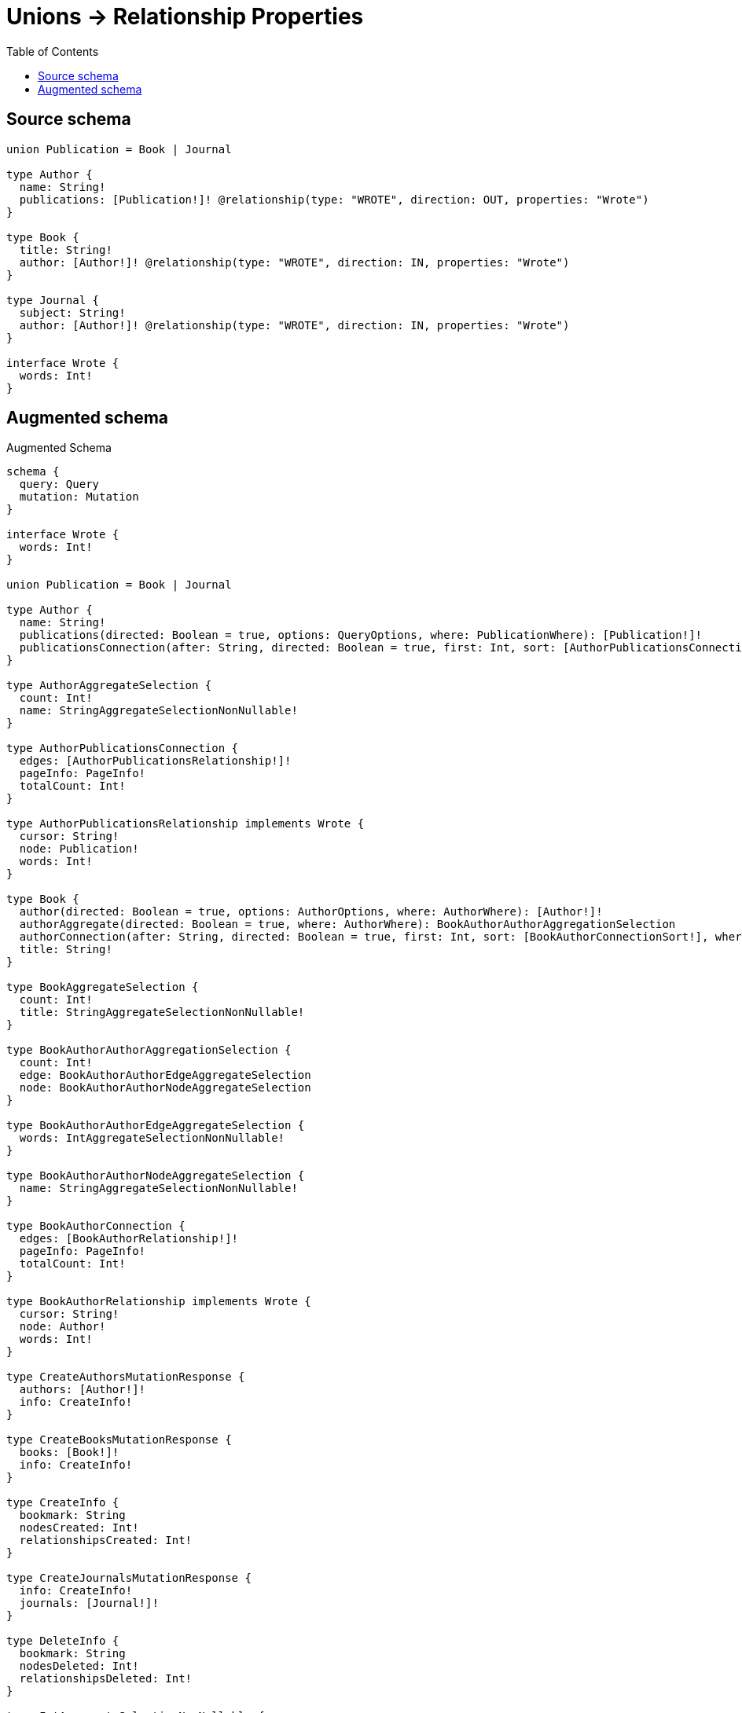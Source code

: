 :toc:

= Unions -> Relationship Properties

== Source schema

[source,graphql,schema=true]
----
union Publication = Book | Journal

type Author {
  name: String!
  publications: [Publication!]! @relationship(type: "WROTE", direction: OUT, properties: "Wrote")
}

type Book {
  title: String!
  author: [Author!]! @relationship(type: "WROTE", direction: IN, properties: "Wrote")
}

type Journal {
  subject: String!
  author: [Author!]! @relationship(type: "WROTE", direction: IN, properties: "Wrote")
}

interface Wrote {
  words: Int!
}
----

== Augmented schema

.Augmented Schema
[source,graphql]
----
schema {
  query: Query
  mutation: Mutation
}

interface Wrote {
  words: Int!
}

union Publication = Book | Journal

type Author {
  name: String!
  publications(directed: Boolean = true, options: QueryOptions, where: PublicationWhere): [Publication!]!
  publicationsConnection(after: String, directed: Boolean = true, first: Int, sort: [AuthorPublicationsConnectionSort!], where: AuthorPublicationsConnectionWhere): AuthorPublicationsConnection!
}

type AuthorAggregateSelection {
  count: Int!
  name: StringAggregateSelectionNonNullable!
}

type AuthorPublicationsConnection {
  edges: [AuthorPublicationsRelationship!]!
  pageInfo: PageInfo!
  totalCount: Int!
}

type AuthorPublicationsRelationship implements Wrote {
  cursor: String!
  node: Publication!
  words: Int!
}

type Book {
  author(directed: Boolean = true, options: AuthorOptions, where: AuthorWhere): [Author!]!
  authorAggregate(directed: Boolean = true, where: AuthorWhere): BookAuthorAuthorAggregationSelection
  authorConnection(after: String, directed: Boolean = true, first: Int, sort: [BookAuthorConnectionSort!], where: BookAuthorConnectionWhere): BookAuthorConnection!
  title: String!
}

type BookAggregateSelection {
  count: Int!
  title: StringAggregateSelectionNonNullable!
}

type BookAuthorAuthorAggregationSelection {
  count: Int!
  edge: BookAuthorAuthorEdgeAggregateSelection
  node: BookAuthorAuthorNodeAggregateSelection
}

type BookAuthorAuthorEdgeAggregateSelection {
  words: IntAggregateSelectionNonNullable!
}

type BookAuthorAuthorNodeAggregateSelection {
  name: StringAggregateSelectionNonNullable!
}

type BookAuthorConnection {
  edges: [BookAuthorRelationship!]!
  pageInfo: PageInfo!
  totalCount: Int!
}

type BookAuthorRelationship implements Wrote {
  cursor: String!
  node: Author!
  words: Int!
}

type CreateAuthorsMutationResponse {
  authors: [Author!]!
  info: CreateInfo!
}

type CreateBooksMutationResponse {
  books: [Book!]!
  info: CreateInfo!
}

type CreateInfo {
  bookmark: String
  nodesCreated: Int!
  relationshipsCreated: Int!
}

type CreateJournalsMutationResponse {
  info: CreateInfo!
  journals: [Journal!]!
}

type DeleteInfo {
  bookmark: String
  nodesDeleted: Int!
  relationshipsDeleted: Int!
}

type IntAggregateSelectionNonNullable {
  average: Float!
  max: Int!
  min: Int!
  sum: Int!
}

type Journal {
  author(directed: Boolean = true, options: AuthorOptions, where: AuthorWhere): [Author!]!
  authorAggregate(directed: Boolean = true, where: AuthorWhere): JournalAuthorAuthorAggregationSelection
  authorConnection(after: String, directed: Boolean = true, first: Int, sort: [JournalAuthorConnectionSort!], where: JournalAuthorConnectionWhere): JournalAuthorConnection!
  subject: String!
}

type JournalAggregateSelection {
  count: Int!
  subject: StringAggregateSelectionNonNullable!
}

type JournalAuthorAuthorAggregationSelection {
  count: Int!
  edge: JournalAuthorAuthorEdgeAggregateSelection
  node: JournalAuthorAuthorNodeAggregateSelection
}

type JournalAuthorAuthorEdgeAggregateSelection {
  words: IntAggregateSelectionNonNullable!
}

type JournalAuthorAuthorNodeAggregateSelection {
  name: StringAggregateSelectionNonNullable!
}

type JournalAuthorConnection {
  edges: [JournalAuthorRelationship!]!
  pageInfo: PageInfo!
  totalCount: Int!
}

type JournalAuthorRelationship implements Wrote {
  cursor: String!
  node: Author!
  words: Int!
}

type Mutation {
  createAuthors(input: [AuthorCreateInput!]!): CreateAuthorsMutationResponse!
  createBooks(input: [BookCreateInput!]!): CreateBooksMutationResponse!
  createJournals(input: [JournalCreateInput!]!): CreateJournalsMutationResponse!
  deleteAuthors(delete: AuthorDeleteInput, where: AuthorWhere): DeleteInfo!
  deleteBooks(delete: BookDeleteInput, where: BookWhere): DeleteInfo!
  deleteJournals(delete: JournalDeleteInput, where: JournalWhere): DeleteInfo!
  updateAuthors(connect: AuthorConnectInput, create: AuthorRelationInput, delete: AuthorDeleteInput, disconnect: AuthorDisconnectInput, update: AuthorUpdateInput, where: AuthorWhere): UpdateAuthorsMutationResponse!
  updateBooks(connect: BookConnectInput, create: BookRelationInput, delete: BookDeleteInput, disconnect: BookDisconnectInput, update: BookUpdateInput, where: BookWhere): UpdateBooksMutationResponse!
  updateJournals(connect: JournalConnectInput, create: JournalRelationInput, delete: JournalDeleteInput, disconnect: JournalDisconnectInput, update: JournalUpdateInput, where: JournalWhere): UpdateJournalsMutationResponse!
}

"Pagination information (Relay)"
type PageInfo {
  endCursor: String
  hasNextPage: Boolean!
  hasPreviousPage: Boolean!
  startCursor: String
}

type Query {
  authors(options: AuthorOptions, where: AuthorWhere): [Author!]!
  authorsAggregate(where: AuthorWhere): AuthorAggregateSelection!
  books(options: BookOptions, where: BookWhere): [Book!]!
  booksAggregate(where: BookWhere): BookAggregateSelection!
  journals(options: JournalOptions, where: JournalWhere): [Journal!]!
  journalsAggregate(where: JournalWhere): JournalAggregateSelection!
}

type StringAggregateSelectionNonNullable {
  longest: String!
  shortest: String!
}

type UpdateAuthorsMutationResponse {
  authors: [Author!]!
  info: UpdateInfo!
}

type UpdateBooksMutationResponse {
  books: [Book!]!
  info: UpdateInfo!
}

type UpdateInfo {
  bookmark: String
  nodesCreated: Int!
  nodesDeleted: Int!
  relationshipsCreated: Int!
  relationshipsDeleted: Int!
}

type UpdateJournalsMutationResponse {
  info: UpdateInfo!
  journals: [Journal!]!
}

enum SortDirection {
  "Sort by field values in ascending order."
  ASC
  "Sort by field values in descending order."
  DESC
}

input AuthorConnectInput {
  publications: AuthorPublicationsConnectInput
}

input AuthorConnectWhere {
  node: AuthorWhere!
}

input AuthorCreateInput {
  name: String!
  publications: AuthorPublicationsCreateInput
}

input AuthorDeleteInput {
  publications: AuthorPublicationsDeleteInput
}

input AuthorDisconnectInput {
  publications: AuthorPublicationsDisconnectInput
}

input AuthorOptions {
  limit: Int
  offset: Int
  "Specify one or more AuthorSort objects to sort Authors by. The sorts will be applied in the order in which they are arranged in the array."
  sort: [AuthorSort!]
}

input AuthorPublicationsBookConnectFieldInput {
  connect: [BookConnectInput!]
  edge: WroteCreateInput!
  where: BookConnectWhere
}

input AuthorPublicationsBookConnectionWhere {
  AND: [AuthorPublicationsBookConnectionWhere!]
  OR: [AuthorPublicationsBookConnectionWhere!]
  edge: WroteWhere
  edge_NOT: WroteWhere
  node: BookWhere
  node_NOT: BookWhere
}

input AuthorPublicationsBookCreateFieldInput {
  edge: WroteCreateInput!
  node: BookCreateInput!
}

input AuthorPublicationsBookDeleteFieldInput {
  delete: BookDeleteInput
  where: AuthorPublicationsBookConnectionWhere
}

input AuthorPublicationsBookDisconnectFieldInput {
  disconnect: BookDisconnectInput
  where: AuthorPublicationsBookConnectionWhere
}

input AuthorPublicationsBookFieldInput {
  connect: [AuthorPublicationsBookConnectFieldInput!]
  create: [AuthorPublicationsBookCreateFieldInput!]
}

input AuthorPublicationsBookUpdateConnectionInput {
  edge: WroteUpdateInput
  node: BookUpdateInput
}

input AuthorPublicationsBookUpdateFieldInput {
  connect: [AuthorPublicationsBookConnectFieldInput!]
  create: [AuthorPublicationsBookCreateFieldInput!]
  delete: [AuthorPublicationsBookDeleteFieldInput!]
  disconnect: [AuthorPublicationsBookDisconnectFieldInput!]
  update: AuthorPublicationsBookUpdateConnectionInput
  where: AuthorPublicationsBookConnectionWhere
}

input AuthorPublicationsConnectInput {
  Book: [AuthorPublicationsBookConnectFieldInput!]
  Journal: [AuthorPublicationsJournalConnectFieldInput!]
}

input AuthorPublicationsConnectionSort {
  edge: WroteSort
}

input AuthorPublicationsConnectionWhere {
  Book: AuthorPublicationsBookConnectionWhere
  Journal: AuthorPublicationsJournalConnectionWhere
}

input AuthorPublicationsCreateFieldInput {
  Book: [AuthorPublicationsBookCreateFieldInput!]
  Journal: [AuthorPublicationsJournalCreateFieldInput!]
}

input AuthorPublicationsCreateInput {
  Book: AuthorPublicationsBookFieldInput
  Journal: AuthorPublicationsJournalFieldInput
}

input AuthorPublicationsDeleteInput {
  Book: [AuthorPublicationsBookDeleteFieldInput!]
  Journal: [AuthorPublicationsJournalDeleteFieldInput!]
}

input AuthorPublicationsDisconnectInput {
  Book: [AuthorPublicationsBookDisconnectFieldInput!]
  Journal: [AuthorPublicationsJournalDisconnectFieldInput!]
}

input AuthorPublicationsJournalConnectFieldInput {
  connect: [JournalConnectInput!]
  edge: WroteCreateInput!
  where: JournalConnectWhere
}

input AuthorPublicationsJournalConnectionWhere {
  AND: [AuthorPublicationsJournalConnectionWhere!]
  OR: [AuthorPublicationsJournalConnectionWhere!]
  edge: WroteWhere
  edge_NOT: WroteWhere
  node: JournalWhere
  node_NOT: JournalWhere
}

input AuthorPublicationsJournalCreateFieldInput {
  edge: WroteCreateInput!
  node: JournalCreateInput!
}

input AuthorPublicationsJournalDeleteFieldInput {
  delete: JournalDeleteInput
  where: AuthorPublicationsJournalConnectionWhere
}

input AuthorPublicationsJournalDisconnectFieldInput {
  disconnect: JournalDisconnectInput
  where: AuthorPublicationsJournalConnectionWhere
}

input AuthorPublicationsJournalFieldInput {
  connect: [AuthorPublicationsJournalConnectFieldInput!]
  create: [AuthorPublicationsJournalCreateFieldInput!]
}

input AuthorPublicationsJournalUpdateConnectionInput {
  edge: WroteUpdateInput
  node: JournalUpdateInput
}

input AuthorPublicationsJournalUpdateFieldInput {
  connect: [AuthorPublicationsJournalConnectFieldInput!]
  create: [AuthorPublicationsJournalCreateFieldInput!]
  delete: [AuthorPublicationsJournalDeleteFieldInput!]
  disconnect: [AuthorPublicationsJournalDisconnectFieldInput!]
  update: AuthorPublicationsJournalUpdateConnectionInput
  where: AuthorPublicationsJournalConnectionWhere
}

input AuthorPublicationsUpdateInput {
  Book: [AuthorPublicationsBookUpdateFieldInput!]
  Journal: [AuthorPublicationsJournalUpdateFieldInput!]
}

input AuthorRelationInput {
  publications: AuthorPublicationsCreateFieldInput
}

"Fields to sort Authors by. The order in which sorts are applied is not guaranteed when specifying many fields in one AuthorSort object."
input AuthorSort {
  name: SortDirection
}

input AuthorUpdateInput {
  name: String
  publications: AuthorPublicationsUpdateInput
}

input AuthorWhere {
  AND: [AuthorWhere!]
  OR: [AuthorWhere!]
  name: String
  name_CONTAINS: String
  name_ENDS_WITH: String
  name_IN: [String!]
  name_NOT: String
  name_NOT_CONTAINS: String
  name_NOT_ENDS_WITH: String
  name_NOT_IN: [String!]
  name_NOT_STARTS_WITH: String
  name_STARTS_WITH: String
  publicationsConnection: AuthorPublicationsConnectionWhere @deprecated(reason : "Use `publicationsConnection_SOME` instead.")
  publicationsConnection_ALL: AuthorPublicationsConnectionWhere
  publicationsConnection_NONE: AuthorPublicationsConnectionWhere
  publicationsConnection_NOT: AuthorPublicationsConnectionWhere @deprecated(reason : "Use `publicationsConnection_NONE` instead.")
  publicationsConnection_SINGLE: AuthorPublicationsConnectionWhere
  publicationsConnection_SOME: AuthorPublicationsConnectionWhere
}

input BookAuthorAggregateInput {
  AND: [BookAuthorAggregateInput!]
  OR: [BookAuthorAggregateInput!]
  count: Int
  count_GT: Int
  count_GTE: Int
  count_LT: Int
  count_LTE: Int
  edge: BookAuthorEdgeAggregationWhereInput
  node: BookAuthorNodeAggregationWhereInput
}

input BookAuthorConnectFieldInput {
  connect: [AuthorConnectInput!]
  edge: WroteCreateInput!
  where: AuthorConnectWhere
}

input BookAuthorConnectionSort {
  edge: WroteSort
  node: AuthorSort
}

input BookAuthorConnectionWhere {
  AND: [BookAuthorConnectionWhere!]
  OR: [BookAuthorConnectionWhere!]
  edge: WroteWhere
  edge_NOT: WroteWhere
  node: AuthorWhere
  node_NOT: AuthorWhere
}

input BookAuthorCreateFieldInput {
  edge: WroteCreateInput!
  node: AuthorCreateInput!
}

input BookAuthorDeleteFieldInput {
  delete: AuthorDeleteInput
  where: BookAuthorConnectionWhere
}

input BookAuthorDisconnectFieldInput {
  disconnect: AuthorDisconnectInput
  where: BookAuthorConnectionWhere
}

input BookAuthorEdgeAggregationWhereInput {
  AND: [BookAuthorEdgeAggregationWhereInput!]
  OR: [BookAuthorEdgeAggregationWhereInput!]
  words_AVERAGE_EQUAL: Float
  words_AVERAGE_GT: Float
  words_AVERAGE_GTE: Float
  words_AVERAGE_LT: Float
  words_AVERAGE_LTE: Float
  words_EQUAL: Int
  words_GT: Int
  words_GTE: Int
  words_LT: Int
  words_LTE: Int
  words_MAX_EQUAL: Int
  words_MAX_GT: Int
  words_MAX_GTE: Int
  words_MAX_LT: Int
  words_MAX_LTE: Int
  words_MIN_EQUAL: Int
  words_MIN_GT: Int
  words_MIN_GTE: Int
  words_MIN_LT: Int
  words_MIN_LTE: Int
  words_SUM_EQUAL: Int
  words_SUM_GT: Int
  words_SUM_GTE: Int
  words_SUM_LT: Int
  words_SUM_LTE: Int
}

input BookAuthorFieldInput {
  connect: [BookAuthorConnectFieldInput!]
  create: [BookAuthorCreateFieldInput!]
}

input BookAuthorNodeAggregationWhereInput {
  AND: [BookAuthorNodeAggregationWhereInput!]
  OR: [BookAuthorNodeAggregationWhereInput!]
  name_AVERAGE_EQUAL: Float
  name_AVERAGE_GT: Float
  name_AVERAGE_GTE: Float
  name_AVERAGE_LT: Float
  name_AVERAGE_LTE: Float
  name_EQUAL: String
  name_GT: Int
  name_GTE: Int
  name_LONGEST_EQUAL: Int
  name_LONGEST_GT: Int
  name_LONGEST_GTE: Int
  name_LONGEST_LT: Int
  name_LONGEST_LTE: Int
  name_LT: Int
  name_LTE: Int
  name_SHORTEST_EQUAL: Int
  name_SHORTEST_GT: Int
  name_SHORTEST_GTE: Int
  name_SHORTEST_LT: Int
  name_SHORTEST_LTE: Int
}

input BookAuthorUpdateConnectionInput {
  edge: WroteUpdateInput
  node: AuthorUpdateInput
}

input BookAuthorUpdateFieldInput {
  connect: [BookAuthorConnectFieldInput!]
  create: [BookAuthorCreateFieldInput!]
  delete: [BookAuthorDeleteFieldInput!]
  disconnect: [BookAuthorDisconnectFieldInput!]
  update: BookAuthorUpdateConnectionInput
  where: BookAuthorConnectionWhere
}

input BookConnectInput {
  author: [BookAuthorConnectFieldInput!]
}

input BookConnectWhere {
  node: BookWhere!
}

input BookCreateInput {
  author: BookAuthorFieldInput
  title: String!
}

input BookDeleteInput {
  author: [BookAuthorDeleteFieldInput!]
}

input BookDisconnectInput {
  author: [BookAuthorDisconnectFieldInput!]
}

input BookOptions {
  limit: Int
  offset: Int
  "Specify one or more BookSort objects to sort Books by. The sorts will be applied in the order in which they are arranged in the array."
  sort: [BookSort!]
}

input BookRelationInput {
  author: [BookAuthorCreateFieldInput!]
}

"Fields to sort Books by. The order in which sorts are applied is not guaranteed when specifying many fields in one BookSort object."
input BookSort {
  title: SortDirection
}

input BookUpdateInput {
  author: [BookAuthorUpdateFieldInput!]
  title: String
}

input BookWhere {
  AND: [BookWhere!]
  OR: [BookWhere!]
  author: AuthorWhere @deprecated(reason : "Use `author_SOME` instead.")
  authorAggregate: BookAuthorAggregateInput
  authorConnection: BookAuthorConnectionWhere @deprecated(reason : "Use `authorConnection_SOME` instead.")
  authorConnection_ALL: BookAuthorConnectionWhere
  authorConnection_NONE: BookAuthorConnectionWhere
  authorConnection_NOT: BookAuthorConnectionWhere @deprecated(reason : "Use `authorConnection_NONE` instead.")
  authorConnection_SINGLE: BookAuthorConnectionWhere
  authorConnection_SOME: BookAuthorConnectionWhere
  "Return Books where all of the related Authors match this filter"
  author_ALL: AuthorWhere
  "Return Books where none of the related Authors match this filter"
  author_NONE: AuthorWhere
  author_NOT: AuthorWhere @deprecated(reason : "Use `author_NONE` instead.")
  "Return Books where one of the related Authors match this filter"
  author_SINGLE: AuthorWhere
  "Return Books where some of the related Authors match this filter"
  author_SOME: AuthorWhere
  title: String
  title_CONTAINS: String
  title_ENDS_WITH: String
  title_IN: [String!]
  title_NOT: String
  title_NOT_CONTAINS: String
  title_NOT_ENDS_WITH: String
  title_NOT_IN: [String!]
  title_NOT_STARTS_WITH: String
  title_STARTS_WITH: String
}

input JournalAuthorAggregateInput {
  AND: [JournalAuthorAggregateInput!]
  OR: [JournalAuthorAggregateInput!]
  count: Int
  count_GT: Int
  count_GTE: Int
  count_LT: Int
  count_LTE: Int
  edge: JournalAuthorEdgeAggregationWhereInput
  node: JournalAuthorNodeAggregationWhereInput
}

input JournalAuthorConnectFieldInput {
  connect: [AuthorConnectInput!]
  edge: WroteCreateInput!
  where: AuthorConnectWhere
}

input JournalAuthorConnectionSort {
  edge: WroteSort
  node: AuthorSort
}

input JournalAuthorConnectionWhere {
  AND: [JournalAuthorConnectionWhere!]
  OR: [JournalAuthorConnectionWhere!]
  edge: WroteWhere
  edge_NOT: WroteWhere
  node: AuthorWhere
  node_NOT: AuthorWhere
}

input JournalAuthorCreateFieldInput {
  edge: WroteCreateInput!
  node: AuthorCreateInput!
}

input JournalAuthorDeleteFieldInput {
  delete: AuthorDeleteInput
  where: JournalAuthorConnectionWhere
}

input JournalAuthorDisconnectFieldInput {
  disconnect: AuthorDisconnectInput
  where: JournalAuthorConnectionWhere
}

input JournalAuthorEdgeAggregationWhereInput {
  AND: [JournalAuthorEdgeAggregationWhereInput!]
  OR: [JournalAuthorEdgeAggregationWhereInput!]
  words_AVERAGE_EQUAL: Float
  words_AVERAGE_GT: Float
  words_AVERAGE_GTE: Float
  words_AVERAGE_LT: Float
  words_AVERAGE_LTE: Float
  words_EQUAL: Int
  words_GT: Int
  words_GTE: Int
  words_LT: Int
  words_LTE: Int
  words_MAX_EQUAL: Int
  words_MAX_GT: Int
  words_MAX_GTE: Int
  words_MAX_LT: Int
  words_MAX_LTE: Int
  words_MIN_EQUAL: Int
  words_MIN_GT: Int
  words_MIN_GTE: Int
  words_MIN_LT: Int
  words_MIN_LTE: Int
  words_SUM_EQUAL: Int
  words_SUM_GT: Int
  words_SUM_GTE: Int
  words_SUM_LT: Int
  words_SUM_LTE: Int
}

input JournalAuthorFieldInput {
  connect: [JournalAuthorConnectFieldInput!]
  create: [JournalAuthorCreateFieldInput!]
}

input JournalAuthorNodeAggregationWhereInput {
  AND: [JournalAuthorNodeAggregationWhereInput!]
  OR: [JournalAuthorNodeAggregationWhereInput!]
  name_AVERAGE_EQUAL: Float
  name_AVERAGE_GT: Float
  name_AVERAGE_GTE: Float
  name_AVERAGE_LT: Float
  name_AVERAGE_LTE: Float
  name_EQUAL: String
  name_GT: Int
  name_GTE: Int
  name_LONGEST_EQUAL: Int
  name_LONGEST_GT: Int
  name_LONGEST_GTE: Int
  name_LONGEST_LT: Int
  name_LONGEST_LTE: Int
  name_LT: Int
  name_LTE: Int
  name_SHORTEST_EQUAL: Int
  name_SHORTEST_GT: Int
  name_SHORTEST_GTE: Int
  name_SHORTEST_LT: Int
  name_SHORTEST_LTE: Int
}

input JournalAuthorUpdateConnectionInput {
  edge: WroteUpdateInput
  node: AuthorUpdateInput
}

input JournalAuthorUpdateFieldInput {
  connect: [JournalAuthorConnectFieldInput!]
  create: [JournalAuthorCreateFieldInput!]
  delete: [JournalAuthorDeleteFieldInput!]
  disconnect: [JournalAuthorDisconnectFieldInput!]
  update: JournalAuthorUpdateConnectionInput
  where: JournalAuthorConnectionWhere
}

input JournalConnectInput {
  author: [JournalAuthorConnectFieldInput!]
}

input JournalConnectWhere {
  node: JournalWhere!
}

input JournalCreateInput {
  author: JournalAuthorFieldInput
  subject: String!
}

input JournalDeleteInput {
  author: [JournalAuthorDeleteFieldInput!]
}

input JournalDisconnectInput {
  author: [JournalAuthorDisconnectFieldInput!]
}

input JournalOptions {
  limit: Int
  offset: Int
  "Specify one or more JournalSort objects to sort Journals by. The sorts will be applied in the order in which they are arranged in the array."
  sort: [JournalSort!]
}

input JournalRelationInput {
  author: [JournalAuthorCreateFieldInput!]
}

"Fields to sort Journals by. The order in which sorts are applied is not guaranteed when specifying many fields in one JournalSort object."
input JournalSort {
  subject: SortDirection
}

input JournalUpdateInput {
  author: [JournalAuthorUpdateFieldInput!]
  subject: String
}

input JournalWhere {
  AND: [JournalWhere!]
  OR: [JournalWhere!]
  author: AuthorWhere @deprecated(reason : "Use `author_SOME` instead.")
  authorAggregate: JournalAuthorAggregateInput
  authorConnection: JournalAuthorConnectionWhere @deprecated(reason : "Use `authorConnection_SOME` instead.")
  authorConnection_ALL: JournalAuthorConnectionWhere
  authorConnection_NONE: JournalAuthorConnectionWhere
  authorConnection_NOT: JournalAuthorConnectionWhere @deprecated(reason : "Use `authorConnection_NONE` instead.")
  authorConnection_SINGLE: JournalAuthorConnectionWhere
  authorConnection_SOME: JournalAuthorConnectionWhere
  "Return Journals where all of the related Authors match this filter"
  author_ALL: AuthorWhere
  "Return Journals where none of the related Authors match this filter"
  author_NONE: AuthorWhere
  author_NOT: AuthorWhere @deprecated(reason : "Use `author_NONE` instead.")
  "Return Journals where one of the related Authors match this filter"
  author_SINGLE: AuthorWhere
  "Return Journals where some of the related Authors match this filter"
  author_SOME: AuthorWhere
  subject: String
  subject_CONTAINS: String
  subject_ENDS_WITH: String
  subject_IN: [String!]
  subject_NOT: String
  subject_NOT_CONTAINS: String
  subject_NOT_ENDS_WITH: String
  subject_NOT_IN: [String!]
  subject_NOT_STARTS_WITH: String
  subject_STARTS_WITH: String
}

input PublicationWhere {
  Book: BookWhere
  Journal: JournalWhere
}

input QueryOptions {
  limit: Int
  offset: Int
}

input WroteCreateInput {
  words: Int!
}

input WroteSort {
  words: SortDirection
}

input WroteUpdateInput {
  words: Int
}

input WroteWhere {
  AND: [WroteWhere!]
  OR: [WroteWhere!]
  words: Int
  words_GT: Int
  words_GTE: Int
  words_IN: [Int!]
  words_LT: Int
  words_LTE: Int
  words_NOT: Int
  words_NOT_IN: [Int!]
}

----

'''
